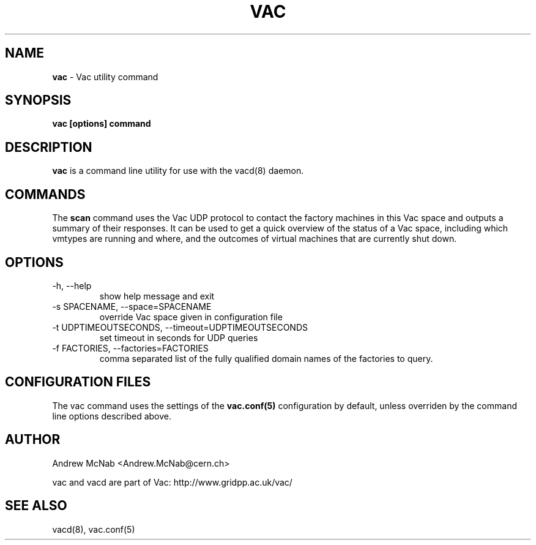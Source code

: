 .TH VAC  "Jan 2014" "vac" "Vac Manual"
.SH NAME
.B vac
\- Vac utility command
.SH SYNOPSIS
.B vac [options] command
.SH DESCRIPTION
.B vac
is a command line utility for use with the vacd(8)
daemon.

.SH COMMANDS

The
.B scan
command uses the Vac UDP protocol to contact the factory machines in this
Vac space and outputs a summary of their responses. It can be used to get
a quick overview of the status of a Vac space, including which vmtypes are
running and where, and the outcomes of virtual machines that are currently
shut down. 

.SH OPTIONS

.IP "-h, --help"
show help message and exit

.IP "-s SPACENAME, --space=SPACENAME"
override Vac space given in configuration file

.IP "-t UDPTIMEOUTSECONDS, --timeout=UDPTIMEOUTSECONDS"
set timeout in seconds for UDP queries

.IP "-f FACTORIES, --factories=FACTORIES"
comma separated list of the fully qualified domain names of the factories to
query.

.SH CONFIGURATION FILES

The vac command uses the settings of the
.B vac.conf(5)
configuration by default, unless overriden by the command line options
described above.

.SH AUTHOR
Andrew McNab <Andrew.McNab@cern.ch>

vac and vacd are part of Vac: http://www.gridpp.ac.uk/vac/
.SH "SEE ALSO"
vacd(8),
vac.conf(5)
